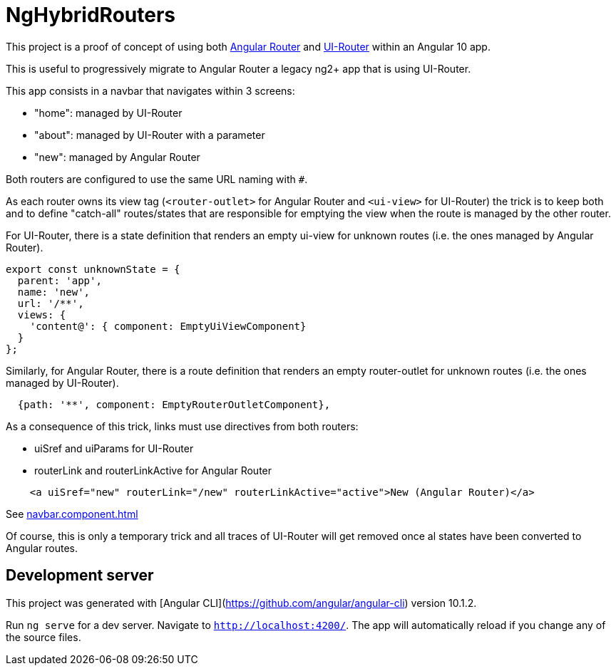 # NgHybridRouters

This project is a proof of concept of using both https://angular.io/guide/router:[Angular Router] and https://ui-router.github.io/ng2/:[UI-Router] within an Angular 10 app.

This is useful to progressively migrate to Angular Router a legacy ng2+ app that is using UI-Router.

This app consists in a navbar that navigates within 3 screens:

* "home": managed by UI-Router
* "about": managed by UI-Router with a parameter
* "new": managed by Angular Router

Both routers are configured to use the same URL naming with `#`.

As each router owns its view tag (`<router-outlet>` for Angular Router and `<ui-view>` for UI-Router) the trick is to keep both and to define "catch-all" routes/states that are responsible for emptying the view when the route is managed by the other router.

For UI-Router, there is a state definition that renders an empty ui-view for unknown routes (i.e. the ones managed by Angular Router).

[source,typescript]
----
export const unknownState = {
  parent: 'app',
  name: 'new',
  url: '/**',
  views: {
    'content@': { component: EmptyUiViewComponent}
  }
};
----

Similarly, for Angular Router, there is a route definition that renders an empty router-outlet for unknown routes (i.e. the ones managed by UI-Router).

[source,typescript]
----
  {path: '**', component: EmptyRouterOutletComponent},
----

As a consequence of this trick, links must use directives from both routers:

* uiSref and uiParams for UI-Router
* routerLink and routerLinkActive for Angular Router

[source,html]
----
    <a uiSref="new" routerLink="/new" routerLinkActive="active">New (Angular Router)</a>
----

See link:src/app/navbar/navbar.component.html[navbar.component.html]

Of course, this is only a temporary trick and all traces of UI-Router will get removed once al states have been converted to Angular routes.


## Development server

This project was generated with [Angular CLI](https://github.com/angular/angular-cli) version 10.1.2.

Run `ng serve` for a dev server. Navigate to `http://localhost:4200/`. The app will automatically reload if you change any of the source files.

